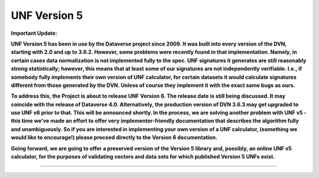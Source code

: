 .. _unf-v5:

UNF Version 5
================================

**Important Update:**

**UNF Version 5 has been in use by the Dataverse project since 2009. It was built into every version of the DVN, starting with 2.0 and up to 3.6.2. However, some problems were recently found in that implementation. Namely, in certain cases data normalization is not implemented fully to the spec. UNF signatures it generates are still reasonably strong statistically; however, this means that at least some of our signatures are not independently verifiable. I.e., if somebody fully implements their own version of UNF calculator, for certain datasets it would calculate signatures different from those generated by the DVN. Unless of course they implement it with the exact same bugs as ours.**

**To address this, the Project is about to release UNF Version 6. The release date is still being discussed. It may coincide with the release of Dataverse 4.0. Alternatively, the production version of DVN 3.6.3 may get upgraded to use UNF v6 prior to that. This will be announced shortly. In the process, we are solving another problem with UNF v5 - this time we've made an effort to offer very implementer-friendly documentation that describes the algorithm fully and unambiguously. So if you are interested in implementing your own version of a UNF calculator, (something we would like to encourage!) please proceed directly to the Version 6 documentation.**

**Going forward, we are going to offer a preserved version of the Version 5 library and, possibly, an online UNF v5 calculator, for the purposes of validating vectors and data sets for which published Version 5 UNFs exist.**

-----


